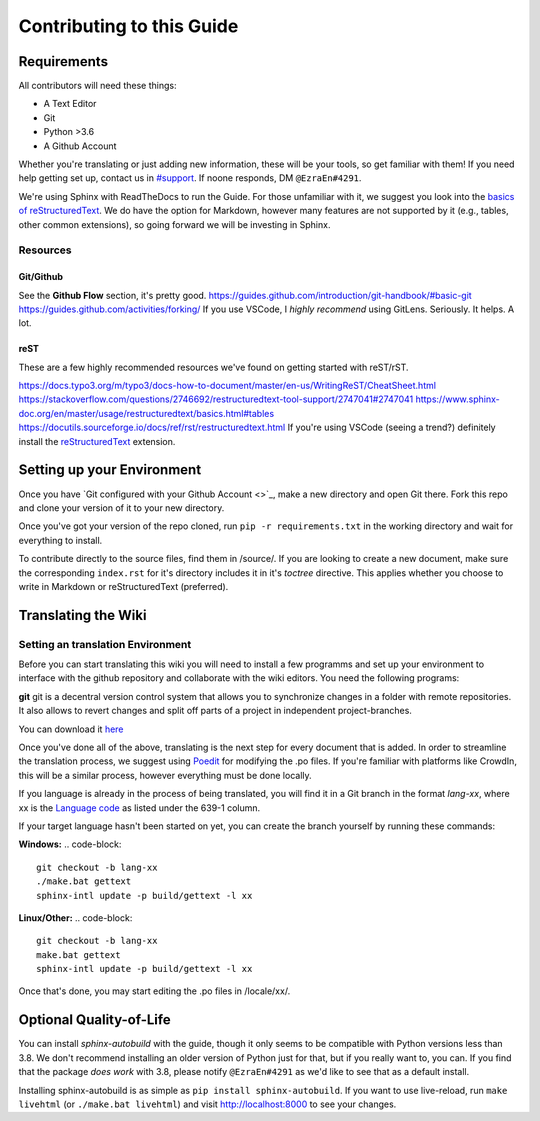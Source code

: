 Contributing to this Guide
============

Requirements
------------
All contributors will need these things:

* A Text Editor
* Git
* Python >3.6
* A Github Account

Whether you're translating or just adding new information, these will be your tools, so get familiar with them! If you need help getting set up, contact us in `#support <https://discordapp.com/channels/690908396404080650/691034211464773684>`_. If noone responds, DM ``@EzraEn#4291``.


We're using Sphinx with ReadTheDocs to run the Guide. For those unfamiliar with it, we suggest you look into the `basics of reStructuredText <https://www.sphinx-doc.org/en/master/usage/restructuredtext/basics.html>`_. We do have the option for Markdown, however many features are not supported by it (e.g., tables, other common extensions), so going forward we will be investing in Sphinx.

Resources
~~~~~~~~~

Git/Github
""""""""""
See the **Github Flow** section, it's pretty good.
https://guides.github.com/introduction/git-handbook/#basic-git
https://guides.github.com/activities/forking/
If you use VSCode, I `highly recommend` using GitLens. Seriously. It helps. A lot. 

reST
""""
These are a few highly recommended resources we've found on getting started with reST/rST.

https://docs.typo3.org/m/typo3/docs-how-to-document/master/en-us/WritingReST/CheatSheet.html
https://stackoverflow.com/questions/2746692/restructuredtext-tool-support/2747041#2747041
https://www.sphinx-doc.org/en/master/usage/restructuredtext/basics.html#tables
https://docutils.sourceforge.io/docs/ref/rst/restructuredtext.html
If you're using VSCode (seeing a trend?) definitely install the `reStructuredText <https://marketplace.visualstudio.com/items?itemName=lextudio.restructuredtext>`_ extension.

Setting up your Environment
---------------------------

Once you have `Git configured with your Github Account <>`_, make a new directory and open Git there. Fork this repo and clone your version of it to your new directory.

Once you've got your version of the repo cloned, run ``pip -r requirements.txt`` in the working directory and wait for everything to install. 

To contribute directly to the source files, find them in /source/. 
If you are looking to create a new document, make sure the corresponding ``index.rst`` for it's directory includes it in it's `toctree` directive. This applies whether you choose to write in Markdown or reStructuredText (preferred). 


Translating the Wiki
---------------------

Setting an translation Environment
~~~~~~~~~~~~~~~~~~~~~~~~~~~~~~~~~~~~~~
Before you can start translating this wiki you will need to install a few programms and set up your environment to interface with the github repository and collaborate with the wiki editors. You need the following programs:

**git**
git is a decentral version control system that allows you to synchronize changes in a folder with remote repositories. It also allows to revert changes and split off parts of a project in independent project-branches.

You can download it `here <https://git-scm.com/downloads>`_

Once you've done all of the above, translating is the next step for every document that is added.
In order to streamline the translation process, we suggest using `Poedit <https://poedit.net>`_ for modifying the .po files. If you're familiar with platforms like CrowdIn, this will be a similar process, however everything must be done locally. 

If you language is already in the process of being translated, you will find it in a Git branch in the format `lang-xx`, where xx is the `Language code <https://en.wikipedia.org/wiki/List_of_ISO_639-1_codes>`_ as listed under the 639-1 column.

If your target language hasn't been started on yet, you can create the branch yourself by running these commands:

**Windows:**
.. code-block::
    git checkout -b lang-xx
    ./make.bat gettext
    sphinx-intl update -p build/gettext -l xx

**Linux/Other:**
.. code-block::
    git checkout -b lang-xx
    make.bat gettext
    sphinx-intl update -p build/gettext -l xx

Once that's done, you may start editing the .po files in /locale/xx/.


Optional Quality-of-Life
------------------------

You can install `sphinx-autobuild` with the guide, though it only seems to be compatible with Python versions less than 3.8. We don't recommend installing an older version of Python just for that, but if you really want to, you can. If you find that the package `does work` with 3.8, please notify ``@EzraEn#4291`` as we'd like to see that as a default install. 

Installing sphinx-autobuild is as simple as ``pip install sphinx-autobuild``.
If you want to use live-reload, run ``make livehtml`` (or ``./make.bat livehtml``) and visit http://localhost:8000 to see your changes.